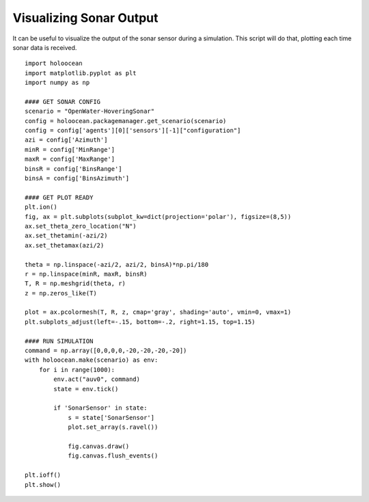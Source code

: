 Visualizing Sonar Output
========================

It can be useful to visualize the output of the sonar sensor during a simulation. This script will do that, plotting each time sonar data is received.

::

    import holoocean
    import matplotlib.pyplot as plt
    import numpy as np

    #### GET SONAR CONFIG
    scenario = "OpenWater-HoveringSonar"
    config = holoocean.packagemanager.get_scenario(scenario)
    config = config['agents'][0]['sensors'][-1]["configuration"]
    azi = config['Azimuth']
    minR = config['MinRange']
    maxR = config['MaxRange']
    binsR = config['BinsRange']
    binsA = config['BinsAzimuth']

    #### GET PLOT READY
    plt.ion()
    fig, ax = plt.subplots(subplot_kw=dict(projection='polar'), figsize=(8,5))
    ax.set_theta_zero_location("N")
    ax.set_thetamin(-azi/2)
    ax.set_thetamax(azi/2)

    theta = np.linspace(-azi/2, azi/2, binsA)*np.pi/180
    r = np.linspace(minR, maxR, binsR)
    T, R = np.meshgrid(theta, r)
    z = np.zeros_like(T)

    plot = ax.pcolormesh(T, R, z, cmap='gray', shading='auto', vmin=0, vmax=1)
    plt.subplots_adjust(left=-.15, bottom=-.2, right=1.15, top=1.15)

    #### RUN SIMULATION
    command = np.array([0,0,0,0,-20,-20,-20,-20])
    with holoocean.make(scenario) as env:
        for i in range(1000):
            env.act("auv0", command)
            state = env.tick()

            if 'SonarSensor' in state:
                s = state['SonarSensor']
                plot.set_array(s.ravel())

                fig.canvas.draw()
                fig.canvas.flush_events()

    plt.ioff()   
    plt.show()